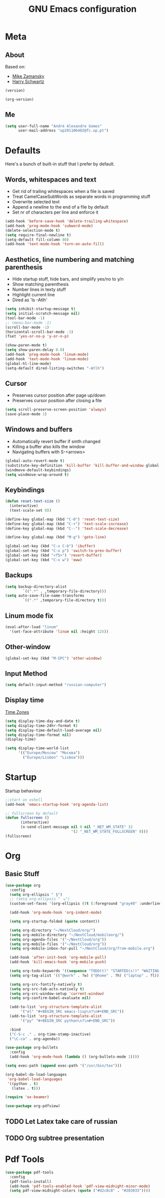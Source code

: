 #+TITLE: GNU Emacs configuration
#+OPTIONS: num:nil toc:nil
#+DESCRIPTION: Loading emacs configuration using org-babel

* Meta
** About
Based on:
- [[https://github.com/zamansky/using-emacs/blob/master/myinit.org][Mike Zamansky]]
- [[https://github.com/hrs/dotfiles/blob/master/emacs/.emacs.d/configuration.org][Harry Schwartz]]

#+BEGIN_SRC emacs-lisp
  (version)
#+END_SRC

#+RESULTS:
: GNU Emacs 26.1 (build 2, x86_64-pc-linux-gnu, GTK+ Version 3.22.30)
:  of 2018-05-29

#+BEGIN_SRC emacs-lisp
  (org-version)
#+END_SRC

#+RESULTS:
: 9.1.9
** Me
#+BEGIN_SRC emacs-lisp
  (setq user-full-name "André Alexandre Gomes"
        user-mail-address "up201106482@fc.up.pt")
#+END_SRC
* Defaults
Here's a bunch of built-in stuff that I prefer by default.
** Words, whitespaces and text
- Get rid of trailing whitespaces when a file is saved
- Treat CamelCaseSubWords as separate words in programming stuff
- Overwrite selected text
- Append a newline to the end of a file by default
- Set nr of characters per line and enforce it
#+BEGIN_SRC emacs-lisp
  (add-hook 'before-save-hook 'delete-trailing-whitespace)
  (add-hook 'prog-mode-hook 'subword-mode)
  (delete-selection-mode t)
  (setq require-final-newline t)
  (setq-default fill-column 80)
  (add-hook 'text-mode-hook 'turn-on-auto-fill)
#+END_SRC
** Aesthetics, line numbering and matching parenthesis
- Hide startup stuff, hide bars, and simplify yes/no to y/n
- Show matching parenthesis
- Number lines in texty stuff
- Highlight current line
- Dired as 'ls -Atlh'
#+BEGIN_SRC emacs-lisp
  (setq inhibit-startup-message t)
  (setq initial-scratch-message nil)
  (tool-bar-mode -1)
  ;; (menu-bar-mode -1)
  (scroll-bar-mode -1)
  (horizontal-scroll-bar-mode -1)
  (fset 'yes-or-no-p 'y-or-n-p)

  (show-paren-mode t)
  (setq show-paren-delay 0.0)
  (add-hook 'prog-mode-hook 'linum-mode)
  (add-hook 'text-mode-hook 'linum-mode)
  (global-hl-line-mode)
  (setq-default dired-listing-switches "-Atlh")
#+END_SRC
** Cursor
- Preserves cursor position after page up/down
- Preserves cursor position after closing a file
#+BEGIN_SRC emacs-lisp
  (setq scroll-preserve-screen-position 'always)
  (save-place-mode 1)
#+END_SRC
** Windows and buffers
- Automatically revert buffer if smth changed
- Killing a buffer also kills the window
- Navigating buffers with S-<arrows>
#+BEGIN_SRC emacs-lisp
  (global-auto-revert-mode t)
  (substitute-key-definition 'kill-buffer 'kill-buffer-and-window global-map)
  (windmove-default-keybindings)
  (setq windmove-wrap-around t)
#+END_SRC
** Keybindings
#+BEGIN_SRC emacs-lisp
  (defun reset-text-size ()
    (interactive)
    (text-scale-set 0))

  (define-key global-map (kbd "C-0") 'reset-text-size)
  (define-key global-map (kbd "C-+") 'text-scale-increase)
  (define-key global-map (kbd "C--") 'text-scale-decrease)

  (define-key global-map (kbd "M-g") 'goto-line)

  (global-set-key (kbd "C-x C-b") 'ibuffer)
  (global-set-key (kbd "C-x p") 'switch-to-prev-buffer)
  (global-set-key (kbd "<f5>") 'revert-buffer)
  (global-set-key (kbd "C-x w") 'eww)
#+END_SRC
** Backups
#+BEGIN_SRC emacs-lisp
  (setq backup-directory-alist
          `((".*" . ,temporary-file-directory)))
  (setq auto-save-file-name-transforms
          `((".*" ,temporary-file-directory t)))
#+END_SRC
** Linum mode fix
#+BEGIN_SRC emacs-lisp
  (eval-after-load "linum"
    '(set-face-attribute 'linum nil :height 125))
#+END_SRC
** Other-window
#+BEGIN_SRC emacs-lisp
  (global-set-key (kbd "M-SPC") 'other-window)
#+END_SRC
** Input Method
#+BEGIN_SRC emacs-lisp
  (setq default-input-method "russian-computer")
#+END_SRC
** Display time
[[https://en.wikipedia.org/wiki/List_of_tz_database_time_zones][Time Zones]]
#+BEGIN_SRC emacs-lisp
  (setq display-time-day-and-date t)
  (setq display-time-24hr-format t)
  (setq display-time-default-load-average nil)
  (setq display-time-format nil)
  (display-time)

  (setq display-time-world-list
        '(("Europe/Moscow" "Москва")
          ("Europe/Lisbon" "Lisboa")))
#+END_SRC
* Startup
Startup behaviour
#+BEGIN_SRC emacs-lisp
  ;;start on eshell
  (add-hook 'emacs-startup-hook 'org-agenda-list)

  ;; fullscreen by default
  (defun fullscreen ()
         (interactive)
         (x-send-client-message nil 0 nil "_NET_WM_STATE" 32
                                '(2 "_NET_WM_STATE_FULLSCREEN" 0)))
  (fullscreen)
#+END_SRC
* Org
** Basic Stuff
#+BEGIN_SRC emacs-lisp
  (use-package org
    :config
    (setq org-ellipsis " §")
    ;; (setq org-ellipsis " ⬎")
    (custom-set-faces '(org-ellipsis ((t (:foreground "gray40" :underline nil)))))

    (add-hook 'org-mode-hook 'org-indent-mode)

    (setq org-startup-folded (quote content))

    (setq org-directory "~/NextCloud/org/")
    (setq org-mobile-directory "~/NextCloud/mobileorg/")
    (setq org-agenda-files '("~/NextCloud/org"))
    (setq org-mobile-files '("~/NextCloud/org"))
    (setq org-mobile-inbox-for-pull "~/NextCloud/org/from-mobile.org")

    (add-hook 'after-init-hook 'org-mobile-pull)
    (add-hook 'kill-emacs-hook 'org-mobile-push)

    (setq org-todo-keywords '((sequence "TODO(t)" "STARTED(s!)" "WAITING(w@)" "|" "DONE(d!)")))
    (setq org-tag-alist '(("@work" . ?w) ("@home" . ?h) ("laptop" . ?l)))

    (setq org-src-fontify-natively t)
    (setq org-src-tab-acts-natively t)
    (setq org-src-window-setup 'current-window)
    (setq org-confirm-babel-evaluate nil)

    (add-to-list 'org-structure-template-alist
		 '("el" "#+BEGIN_SRC emacs-lisp\n?\n#+END_SRC"))
    (add-to-list 'org-structure-template-alist
		 '("py" "#+BEGIN_SRC python\n?\n#+END_SRC"))

    :bind
    ("C-S-c ." . org-time-stamp-inactive)
    ("\C-ca" . org-agenda))

  (use-package org-bullets
    :config
    (add-hook 'org-mode-hook (lambda () (org-bullets-mode 1))))
#+END_SRC

#+BEGIN_SRC emacs-lisp
  (setq exec-path (append exec-path '("/usr/bin/tex")))

  (org-babel-do-load-languages
   'org-babel-load-languages
   '((python . t)
     (latex . t)))
#+END_SRC

#+BEGIN_SRC emacs-lisp
  (require 'ox-beamer)
#+END_SRC

#+BEGIN_SRC emacs-lisp
  (use-package org-pdfview)
#+END_SRC
** TODO Let Latex take care of russian
** TODO Org subtree presentation
* Pdf Tools
#+BEGIN_SRC emacs-lisp
  (use-package pdf-tools
    :config
    (pdf-tools-install)
    (add-hook 'pdf-tools-enabled-hook 'pdf-view-midnight-minor-mode)
    (setq pdf-view-midnight-colors (quote ("#d2c8c8" . "#283033"))))
#+END_SRC
* Smartparens
#+BEGIN_SRC emacs-lisp
  (use-package smartparens
    :config
    (require 'smartparens-config)
    (smartparens-global-strict-mode))
#+END_SRC
* Magit
#+BEGIN_SRC emacs-lisp
  (use-package magit
    :config
    (setq magit-display-buffer-function (quote magit-display-buffer-same-window-except-diff-v1))
    :bind
    ("C-x g" . magit-status))
#+END_SRC
* Python
#+BEGIN_SRC emacs-lisp
  (defun drf/append-to-path (path)
    "Add a path both to the $PATH variable and to Emacs' exec-path."
    (setenv "PATH" (concat (getenv "PATH") ":" path))
    (add-to-list 'exec-path path))

  ;; (drf/append-to-path "/ssh:aadco@login.mindstorm.vestas.net:/ifs/opt/app/anaconda/2-5.1.0/bin")

  (use-package elpy
    :config
    (elpy-enable)
    (setq python-shell-interpreter "ipython"
        python-shell-interpreter-args "-i --simple-prompt"))

  ;; (use-package company-jedi)
  ;; (add-to-list 'company-backends 'company-jedi)

  ;; (add-hook 'python-mode-hook 'jedi:setup)

  (use-package ein)
  (add-hook 'ein:connect-mode-hook 'ein:jedi-setup)

  ;; (setq python-shell-interpreter "jupyter"
  ;;       python-shell-interpreter-args "console --simple-prompt"
  ;;       python-shell-prompt-detect-failure-warning nil)
  ;; (add-to-list 'python-shell-completion-native-disabled-interpreters
  ;;              "jupyter")

  ;; use flycheck not flymake with elpy
  (when (require 'flycheck nil t)
    (setq elpy-modules (delq 'elpy-module-flymake elpy-modules))
    (add-hook 'elpy-mode-hook 'flycheck-mode))

  ;; enable autopep8 formatting on save
  (use-package py-autopep8)

  (add-hook 'elpy-mode-hook 'py-autopep8-enable-on-save)

  (add-hook 'python-mode-hook (lambda ()
                                    (require 'sphinx-doc)
                                    (sphinx-doc-mode t)))
#+END_SRC
* Checking
** Flycheck
#+BEGIN_SRC emacs-lisp
  (use-package flycheck
    :init
    (global-flycheck-mode t))
#+END_SRC
** Flyspell
#+BEGIN_SRC emacs-lisp
(use-package flyspell
  :config
  (add-hook 'org-mode-hook 'flyspell-mode))
#+END_SRC
* Ivy
#+BEGIN_SRC emacs-lisp
  (use-package ivy
    :config
    (ivy-mode 1)
    (setq ivy-use-virtual-buffers t)
    (setq ivy-count-format "(%d/%d) ")
    (setq ivy-extra-directories ()))

  (use-package swiper
    :bind
    ("C-s" . swiper))
#+END_SRC
* Avy
#+BEGIN_SRC emacs-lisp
  (use-package avy
    :bind ("C-r" . avy-goto-word-1))
#+END_SRC
* Company mode
#+BEGIN_SRC emacs-lisp
  (use-package company
    :config
    (global-company-mode t)
    (setq company-idle-delay 0)
    (setq company-minimum-prefix-length 2)
    (define-key company-active-map (kbd "C-j") 'company-complete)
    (define-key company-active-map (kbd "C-n") 'company-select-next)
    (define-key company-active-map (kbd "C-p") 'company-select-previous))
#+END_SRC
* Bash
** Shell
Make M-n and M-p more intelligent in shell.

#+BEGIN_SRC emacs-lisp
(eval-after-load 'comint
  '(progn
     ;; originally on C-c M-r and C-c M-s
     (define-key comint-mode-map (kbd "M-p") #'comint-previous-matching-input-from-input)
     (define-key comint-mode-map (kbd "M-n") #'comint-next-matching-input-from-input)
     ;; originally on M-p and M-n
     (define-key comint-mode-map (kbd "C-c M-r") #'comint-previous-input)
     (define-key comint-mode-map (kbd "C-c M-s") #'comint-next-input)))
#+END_SRC
** Eshell
I want eshell to behave like a typical terminal, i.e. I don't want tab to
cycle through different options.

#+BEGIN_SRC emacs-lisp
(add-hook 'eshell-mode-hook
 (lambda ()
   (setq pcomplete-cycle-completions nil)))
#+END_SRC

Ivy in Eshell
#+BEGIN_SRC emacs-lisp
  (add-hook 'eshell-mode-hook
    (lambda ()
      (define-key eshell-mode-map (kbd "<M-tab>") nil)
      (define-key eshell-mode-map (kbd "<tab>")
        (lambda () (interactive) (completion-at-point)))))
#+END_SRC

#+BEGIN_SRC emacs-lisp
  (setq eshell-history-file-name "~/.bash_history")
  (setq eshell-history-size 9999)
#+END_SRC
* Misc
** YouTube
#+BEGIN_SRC emacs-lisp
(defun youtube-dl ()
(interactive)
(let* ((str (current-kill 0))
       (default-directory "~/Downloads")
       (proc (get-buffer-process (ansi-term "/bin/bash"))))
  (term-send-string
   proc
   (concat "cd ~/Downloads && youtube-dl " str "\n"))))
#+END_SRC
** eww bug
Solves the problem of not rendering Latex properly in eww mode.
#+BEGIN_SRC emacs-lisp
(define-advice shr-parse-image-data (:around (fn &rest args) my-emacs-25-patch)
  "Hackaround for bug#24111 in Emacs 25."
  (if shr-blocked-images
      (apply fn args)
    (cl-letf (((symbol-function 'libxml-parse-xml-region) #'buffer-substring)
              ((symbol-function 'shr-dom-to-xml)          #'identity))
      (apply fn args))))
#+END_SRC
* Aesthetics
** Theme
*** Zenburn
#+BEGIN_SRC emacs-lisp
  (use-package zenburn-theme
    :init
    (load-theme 'zenburn t))
#+END_SRC
*** Nord
#+BEGIN_SRC emacs-lisp
  ;; (use-package nord-theme
  ;;   :config
  ;;   (load-theme 'nord t)
  ;;   (setq nord-comment-brightness 20))
#+END_SRC
** Modeline (not available for my emacs version)
#+BEGIN_SRC emacs-lisp
  (use-package moody
    :config
    (setq x-underline-at-descent-line t)
    (moody-replace-mode-line-buffer-identification)
    (moody-replace-vc-mode))
#+END_SRC
** Minions
#+BEGIN_SRC emacs-lisp
(use-package minions
  :config
  (setq minions-mode-line-lighter ""
        minions-mode-line-delimiters '("" . ""))
  (minions-mode 1))
#+END_SRC
* Auctex
#+BEGIN_SRC emacs-lisp
  (use-package auctex)
#+END_SRC
